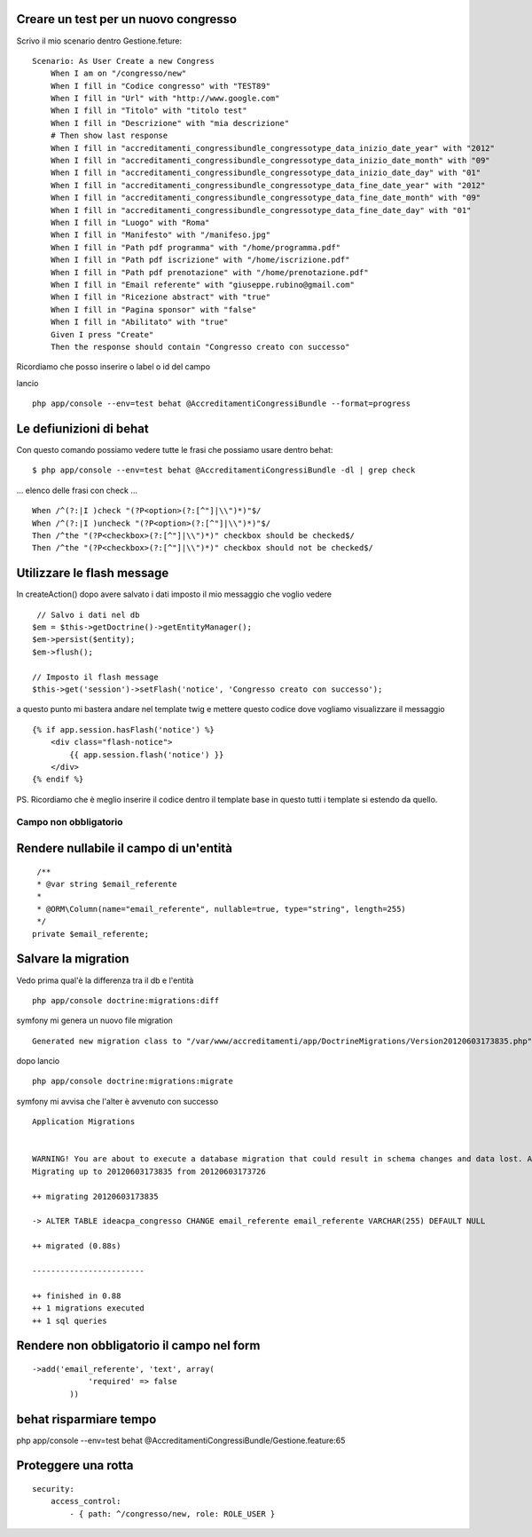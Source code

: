 Creare un test per un nuovo congresso
-------------------------------------

Scrivo il mio scenario dentro Gestione.feture:

::

    Scenario: As User Create a new Congress
        When I am on "/congresso/new"
        When I fill in "Codice congresso" with "TEST89"
        When I fill in "Url" with "http://www.google.com"
        When I fill in "Titolo" with "titolo test"
        When I fill in "Descrizione" with "mia descrizione"
        # Then show last response
        When I fill in "accreditamenti_congressibundle_congressotype_data_inizio_date_year" with "2012"
        When I fill in "accreditamenti_congressibundle_congressotype_data_inizio_date_month" with "09"
        When I fill in "accreditamenti_congressibundle_congressotype_data_inizio_date_day" with "01"
        When I fill in "accreditamenti_congressibundle_congressotype_data_fine_date_year" with "2012"
        When I fill in "accreditamenti_congressibundle_congressotype_data_fine_date_month" with "09"
        When I fill in "accreditamenti_congressibundle_congressotype_data_fine_date_day" with "01"
        When I fill in "Luogo" with "Roma"
        When I fill in "Manifesto" with "/manifeso.jpg"
        When I fill in "Path pdf programma" with "/home/programma.pdf"
        When I fill in "Path pdf iscrizione" with "/home/iscrizione.pdf"
        When I fill in "Path pdf prenotazione" with "/home/prenotazione.pdf"
        When I fill in "Email referente" with "giuseppe.rubino@gmail.com"
        When I fill in "Ricezione abstract" with "true"
        When I fill in "Pagina sponsor" with "false"
        When I fill in "Abilitato" with "true"
        Given I press "Create"
        Then the response should contain "Congresso creato con successo"

Ricordiamo che posso inserire o label o id del campo 

lancio 

::

    php app/console --env=test behat @AccreditamentiCongressiBundle --format=progress

Le defiunizioni di behat
------------------------

Con questo comando possiamo vedere tutte le frasi che possiamo usare dentro behat:

::

    $ php app/console --env=test behat @AccreditamentiCongressiBundle -dl | grep check

... elenco delle frasi con check ...

::

    When /^(?:|I )check "(?P<option>(?:[^"]|\\")*)"$/
    When /^(?:|I )uncheck "(?P<option>(?:[^"]|\\")*)"$/
    Then /^the "(?P<checkbox>(?:[^"]|\\")*)" checkbox should be checked$/
    Then /^the "(?P<checkbox>(?:[^"]|\\")*)" checkbox should not be checked$/



Utilizzare le flash message
---------------------------

In createAction() dopo avere salvato i dati imposto il mio messaggio che voglio vedere

:: 

             // Salvo i dati nel db
            $em = $this->getDoctrine()->getEntityManager();
            $em->persist($entity);
            $em->flush();

            // Imposto il flash message
            $this->get('session')->setFlash('notice', 'Congresso creato con successo');

a questo punto mi bastera andare nel template twig e mettere questo codice 
dove vogliamo visualizzare il messaggio

:: 

        {% if app.session.hasFlash('notice') %}
            <div class="flash-notice">
                {{ app.session.flash('notice') }}
            </div>
        {% endif %}


PS.
Ricordiamo che è meglio inserire il codice dentro il template base 
in questo tutti i template si estendo da quello.

Campo non obbligatorio
======================

Rendere nullabile il campo di un'entità
---------------------------------------

::

     /**
     * @var string $email_referente
     *
     * @ORM\Column(name="email_referente", nullable=true, type="string", length=255)
     */
    private $email_referente;


Salvare la migration
--------------------

Vedo prima qual'è la differenza tra il db e l'entità

::

    php app/console doctrine:migrations:diff

symfony mi genera un nuovo file migration

::

    Generated new migration class to "/var/www/accreditamenti/app/DoctrineMigrations/Version20120603173835.php" from schema differences.


dopo lancio

::

    php app/console doctrine:migrations:migrate


symfony mi avvisa che l'alter è avvenuto con successo

::  
    
    Application Migrations                    


    WARNING! You are about to execute a database migration that could result in schema changes and data lost. Are you sure you wish to continue? (y/n)y
    Migrating up to 20120603173835 from 20120603173726

    ++ migrating 20120603173835

    -> ALTER TABLE ideacpa_congresso CHANGE email_referente email_referente VARCHAR(255) DEFAULT NULL

    ++ migrated (0.88s)

    ------------------------

    ++ finished in 0.88
    ++ 1 migrations executed
    ++ 1 sql queries


Rendere non obbligatorio il campo nel form
------------------------------------------

::

    ->add('email_referente', 'text', array(
                'required' => false
            ))




behat risparmiare tempo
-----------------------
php app/console --env=test behat @AccreditamentiCongressiBundle/Gestione.feature:65


Proteggere una rotta
--------------------

::

    security:
        access_control:
            - { path: ^/congresso/new, role: ROLE_USER }